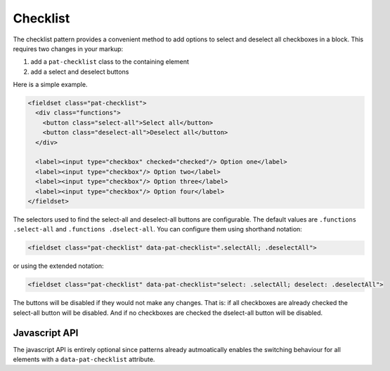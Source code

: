 Checklist
=========

The checklist pattern provides a convenient method to add options to select and
deselect all checkboxes in a block. This requires two changes in your markup:

1. add a ``pat-checklist`` class to the containing element
2. add a select and deselect buttons

Here is a simple example.

.. code-block:: html

   <fieldset class="pat-checklist">
     <div class="functions">
       <button class="select-all">Select all</button>
       <button class="deselect-all">Deselect all</button>
     </div>

     <label><input type="checkbox" checked="checked"/> Option one</label>
     <label><input type="checkbox"/> Option two</label>
     <label><input type="checkbox"/> Option three</label>
     <label><input type="checkbox"/> Option four</label>
   </fieldset>

The selectors used to find the select-all and deselect-all buttons are
configurable. The default values are ``.functions .select-all`` and
``.functions .dselect-all``. You can configure them using shorthand notation:

.. code-block:: html

   <fieldset class="pat-checklist" data-pat-checklist=".selectAll; .deselectAll">

or using the extended notation:

.. code-block:: html

   <fieldset class="pat-checklist" data-pat-checklist="select: .selectAll; deselect: .deselectAll">

The buttons will be disabled if they would not make any changes. That is: if
all checkboxes are already checked the select-all button will be disabled. And
if no checkboxes are checked the dselect-all button will be disabled.


Javascript API
--------------

The javascript API is entirely optional since patterns already autmoatically
enables the switching behaviour for all elements with a ``data-pat-checklist``
attribute. 

.. js:function:: jQuery.patternChecklist([options])

   :param options: one or more objects describing triggers to execute

   Setup checkbox management for the selected elements. If no options are
   provided they are taken from the ``data-pat-checklist`` attributes. Options
   can be provided as a javascript object with the following
   keys:

   * ``dselect``: the CSS selector identifying the deselect-all button(s)
   * ``select``: the CSS selector identifying the select-all button(s)

   .. code-block:: javascript

      $("button").patternChecklist({select: ".selectAll});


.. js:function:: jQuery.patternChecklist("destroy")

   Disable all checkbox management for the matched elements.
